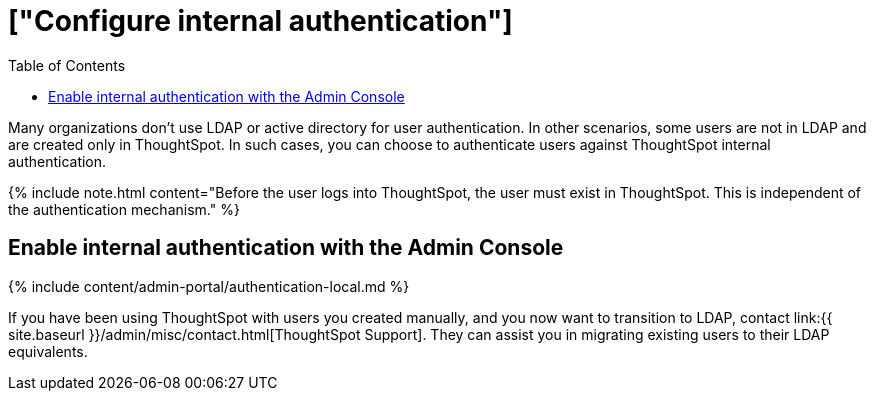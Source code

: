 = ["Configure internal authentication"]
:last_updated: 3/4/2020
:permalink: /:collection/:path.html
:sidebar: mydoc_sidebar
:summary: Many organizations don’t use LDAP or active directory for user authentication. In other scenarios, some users are not in LDAP and are created only in ThoughtSpot. In such cases, you can choose to authenticate users against ThoughtSpot internal authentication.
:toc: true

Many organizations don't use LDAP or active directory for user authentication.
In other scenarios, some users are not in LDAP and are created only in ThoughtSpot.
In such cases, you can choose to authenticate users against ThoughtSpot internal authentication.

{% include note.html content="Before the user logs into ThoughtSpot, the user must exist in ThoughtSpot.
This is independent of the authentication mechanism." %}

== Enable internal authentication with the Admin Console

{% include content/admin-portal/authentication-local.md %}

If you have been using ThoughtSpot with users you created manually, and you now want to transition to LDAP, contact link:{{ site.baseurl }}/admin/misc/contact.html[ThoughtSpot Support].
They can assist you in migrating existing users to their LDAP equivalents.
